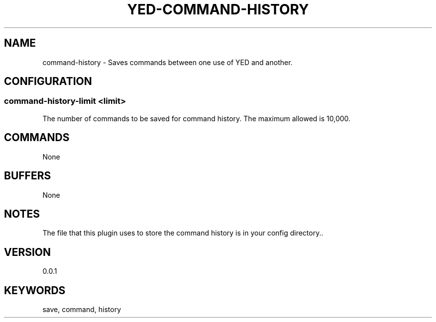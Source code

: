 .TH YED-COMMAND-HISTORY 7 "YED Plugin Manuals" "" "YED Plugin Manuals"
.SH NAME
command-history \- Saves commands between one use of YED and another.
.SH CONFIGURATION
.SS command-history-limit <limit>
The number of commands to be saved for command history. The maximum allowed is 10,000.
.SH COMMANDS
None
.SH BUFFERS
None
.SH NOTES
.P
The file that this plugin uses to store the command history is in your config directory..
.SH VERSION
0.0.1
.SH KEYWORDS
save, command, history
